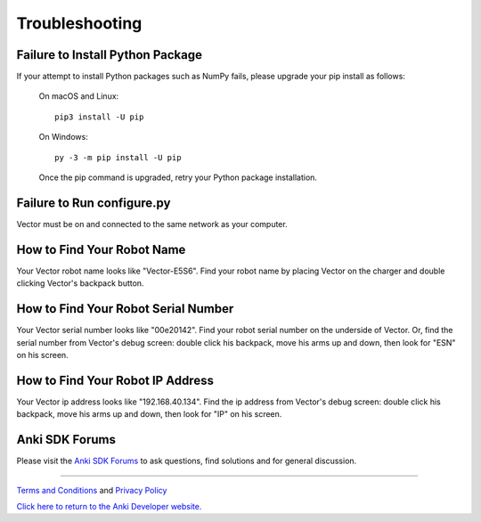 .. _troubleshooting:

###############
Troubleshooting
###############


^^^^^^^^^^^^^^^^^^^^^^^^^^^^^^^^^
Failure to Install Python Package
^^^^^^^^^^^^^^^^^^^^^^^^^^^^^^^^^

If your attempt to install Python packages such as NumPy fails, please upgrade your pip install as follows:

    On macOS and Linux::

        pip3 install -U pip

    On Windows::

        py -3 -m pip install -U pip

    Once the pip command is upgraded, retry your Python package installation.


^^^^^^^^^^^^^^^^^^^^^^^^^^^^^^^^^
Failure to Run configure.py
^^^^^^^^^^^^^^^^^^^^^^^^^^^^^^^^^

Vector must be on and connected to the same network as your computer.


^^^^^^^^^^^^^^^^^^^^^^^^^^^
How to Find Your Robot Name
^^^^^^^^^^^^^^^^^^^^^^^^^^^

Your Vector robot name looks like "Vector-E5S6". Find your robot name by placing Vector on the charger and double clicking Vector's backpack button.


^^^^^^^^^^^^^^^^^^^^^^^^^^^^^^^^^^^^
How to Find Your Robot Serial Number
^^^^^^^^^^^^^^^^^^^^^^^^^^^^^^^^^^^^

Your Vector serial number looks like "00e20142". Find your robot serial number on the underside of Vector. Or, find the serial number from Vector's debug screen: double click his backpack, move his arms up and down, then look for "ESN" on his screen.


^^^^^^^^^^^^^^^^^^^^^^^^^^^^^^^^^
How to Find Your Robot IP Address
^^^^^^^^^^^^^^^^^^^^^^^^^^^^^^^^^

Your Vector ip address looks like "192.168.40.134". Find the ip address from Vector's debug screen: double click his backpack, move his arms up and down, then look for "IP" on his screen.



^^^^^^^^^^^^^^^^
Anki SDK Forums
^^^^^^^^^^^^^^^^

Please visit the `Anki SDK Forums <https://forums.anki.com/>`_ to ask questions, find solutions and for general discussion.

----

`Terms and Conditions <https://www.anki.com/en-us/company/terms-and-conditions>`_ and `Privacy Policy <https://www.anki.com/en-us/company/privacy>`_

`Click here to return to the Anki Developer website. <http://developer.anki.com>`_
